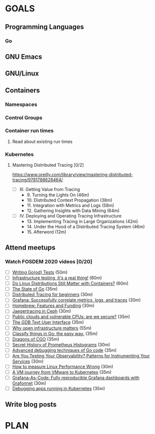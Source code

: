 #+AUTHOR: Bhavin Gandhi
#+EMAIL: bhavin7392@gmail.com
#+TAGS: read write dev ops event meeting # Need to be category
* GOALS
** Programming Languages
*** Go
** GNU Emacs
** GNU/Linux
** Containers
*** Namespaces
*** Control Groups
*** Container run times
**** Read about existing run times
*** Kubernetes
**** Mastering Distributed Tracing [0/2]
     :PROPERTIES:
     :ESTIMATED: 13.5
     :ACTUAL:
     :OWNER:    bhavin192
     :ID:       READ.1562555265
     :TASKID:   READ.1562555265
     :END:
     https://www.oreilly.com/library/view/mastering-distributed-tracing/9781788628464/
     - [ ] III. Getting Value from Tracing
       -  9. Turning the Lights On                              (46m)
       - 10. Distributed Context Propagation                    (38m)
       - 11. Integration with Metrics and Logs                  (58m)
       - 12. Gathering Insights with Data Mining                (64m)
     - [ ] IV. Deploying and Operating Tracing Infrastructure
       - 13. Implementing Tracing in Large Organizations        (42m)
       - 14. Under the Hood of a Distributed Tracing System     (46m)
       - 15. Afterword                                          (12m)
** Attend meetups
*** Watch FOSDEM 2020 videos [0/20]
    :PROPERTIES:
    :ESTIMATED: 13
    :ACTUAL:
    :OWNER:    bhavin192
    :ID:       READ.1584036845
    :TASKID:   READ.1584036845
    :END:
    - [ ] [[https://fosdem.org/2020/schedule/event/testing_writing_go_tests/][Writing Go(od) Tests]]                                                             (50m)
    - [ ] [[https://fosdem.org/2020/schedule/event/infratesting/][Infrastructure testing, it's a real thing!]]                                       (60m)
    - [ ] [[https://fosdem.org/2020/schedule/event/dldsmwc/][Do Linux Distributions Still Matter with Containers?]]                             (60m)
    - [ ] [[https://fosdem.org/2020/schedule/event/stateofgo/][The State of Go]]                                                                  (35m)
    - [ ] [[https://fosdem.org/2020/schedule/event/tracing_beginners/][Distributed Tracing for beginners]]                                                (30m)
    - [ ] [[https://fosdem.org/2020/schedule/event/tracing_grafana/][Grafana: Successfully correlate metrics, logs, and traces]]                        (30m)
    - [ ] [[https://fosdem.org/2020/schedule/event/hfaf/][Homebrew: Features and Funding]]                                                   (30m)
    - [ ] [[https://fosdem.org/2020/schedule/event/tracing_ceph/][Jaegertracing in Ceph]]                                                            (30m)
    - [ ] [[https://fosdem.org/2020/schedule/event/vai_pubic_clouds_and_vulnerable_cpus/][Public clouds and vulnerable CPUs: are we secure?]]                                (35m)
    - [ ] [[https://fosdem.org/2020/schedule/event/debugging_gdb_tui/][The GDB Text User Interface]]                                                      (35m)
    - [ ] [[https://fosdem.org/2020/schedule/event/open_infrastructure/][Why open infrastructure matters]]                                                  (55m)
    - [ ] [[https://fosdem.org/2020/schedule/event/classifyingo/][Classify things in Go: the easy way.]]                                             (35m)
    - [ ] [[https://fosdem.org/2020/schedule/event/dragonscgo/][Dragons of CGO]]                                                                   (35m)
    - [ ] [[https://fosdem.org/2020/schedule/event/histograms/][Secret History of Prometheus Histograms]]                                          (30m)
    - [ ] [[https://fosdem.org/2020/schedule/event/advanceddebugginggo/][Advanced debugging techniques of Go code]]                                         (35m)
    - [ ] [[https://fosdem.org/2020/schedule/event/testing_observability/][Are You Testing Your Observability? Patterns for Instrumenting Your Services]]     (30m)
    - [ ] [[https://fosdem.org/2020/schedule/event/measure_linux_performance/][How to measure Linux Performance Wrong]]                                           (30m)
    - [ ] [[https://fosdem.org/2020/schedule/event/vai_vm_journey_from_vmware_to_k8s/][A VM journey from VMware to Kubernetes]]                                           (35m)
    - [ ] [[https://fosdem.org/2020/schedule/event/grafana_as_code/][Grafana-As-Code: Fully reproducible Grafana dashboards with Grafonnet]]            (30m)
    - [ ] [[https://fosdem.org/2020/schedule/event/debugging_kubernetes/][Debugging apps running in Kubernetes]]                                             (35m)
** Write blog posts
* PLAN
